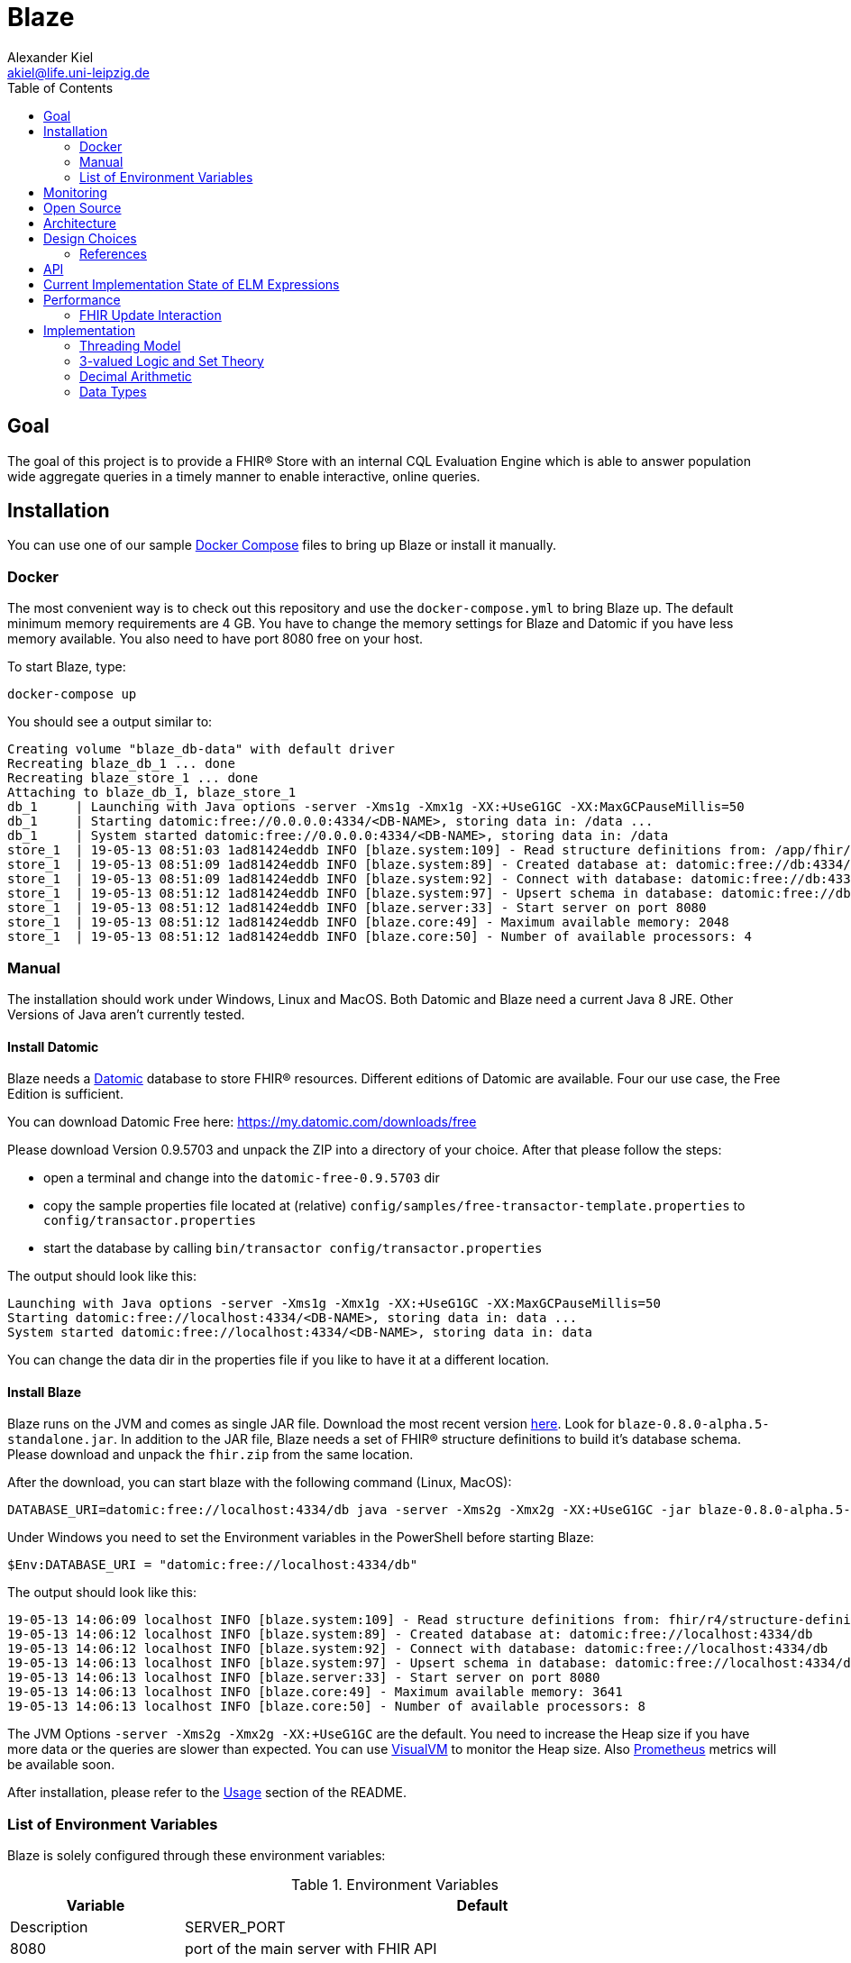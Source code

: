 = Blaze
Alexander Kiel <akiel@life.uni-leipzig.de>
:toc: left
:source-highlighter: coderay

== Goal

The goal of this project is to provide a FHIR® Store with an internal CQL Evaluation Engine which is able to answer population wide aggregate queries in a timely manner to enable interactive, online queries.

== Installation

You can use one of our sample https://docs.docker.com/compose/[Docker Compose] files to bring up Blaze or install it manually.

=== Docker

The most convenient way is to check out this repository and use the `docker-compose.yml` to bring Blaze up. The default minimum memory requirements are 4 GB. You have to change the memory settings for Blaze and Datomic if you have less memory available. You also need to have port 8080 free on your host.

To start Blaze, type:

```bash
docker-compose up
```

You should see a output similar to:

```
Creating volume "blaze_db-data" with default driver
Recreating blaze_db_1 ... done
Recreating blaze_store_1 ... done
Attaching to blaze_db_1, blaze_store_1
db_1     | Launching with Java options -server -Xms1g -Xmx1g -XX:+UseG1GC -XX:MaxGCPauseMillis=50
db_1     | Starting datomic:free://0.0.0.0:4334/<DB-NAME>, storing data in: /data ...
db_1     | System started datomic:free://0.0.0.0:4334/<DB-NAME>, storing data in: /data
store_1  | 19-05-13 08:51:03 1ad81424eddb INFO [blaze.system:109] - Read structure definitions from: /app/fhir/r4/structure-definitions resulting in: Address, UsageContext, Annotation, Age, Attachment, Period, ContactDetail, DataRequirement, CodeableConcept, Organization, Encounter, CodeSystem, TriggerDefinition, Count, Specimen, Bundle, Expression, Coding, Dosage, Patient, Range, ContactPoint, Signature, RelatedArtifact, Timing, Meta, Quantity, Distance, HumanName, DeviceMetric, Duration, Money, SampledData, Ratio, Resource, Condition, Extension, ParameterDefinition, ServiceRequest, Device, Reference, Identifier, Narrative, Observation, Contributor
store_1  | 19-05-13 08:51:09 1ad81424eddb INFO [blaze.system:89] - Created database at: datomic:free://db:4334/dev?password=datomic
store_1  | 19-05-13 08:51:09 1ad81424eddb INFO [blaze.system:92] - Connect with database: datomic:free://db:4334/dev?password=datomic
store_1  | 19-05-13 08:51:12 1ad81424eddb INFO [blaze.system:97] - Upsert schema in database: datomic:free://db:4334/dev?password=datomic creating 10194 new facts
store_1  | 19-05-13 08:51:12 1ad81424eddb INFO [blaze.server:33] - Start server on port 8080
store_1  | 19-05-13 08:51:12 1ad81424eddb INFO [blaze.core:49] - Maximum available memory: 2048
store_1  | 19-05-13 08:51:12 1ad81424eddb INFO [blaze.core:50] - Number of available processors: 4
```

=== Manual

The installation should work under Windows, Linux and MacOS. Both Datomic and Blaze need a current Java 8 JRE. Other Versions of Java aren't currently tested.

==== Install Datomic

Blaze needs a https://www.datomic.com[Datomic] database to store FHIR® resources. Different editions of Datomic are available. Four our use case, the Free Edition is sufficient.

You can download Datomic Free here: https://my.datomic.com/downloads/free

Please download Version 0.9.5703 and unpack the ZIP into a directory of your choice. After that please follow the steps:

* open a terminal and change into the `datomic-free-0.9.5703` dir
* copy the sample properties file located at (relative) `config/samples/free-transactor-template.properties` to `config/transactor.properties`
* start the database by calling `bin/transactor config/transactor.properties`

The output should look like this:

```
Launching with Java options -server -Xms1g -Xmx1g -XX:+UseG1GC -XX:MaxGCPauseMillis=50
Starting datomic:free://localhost:4334/<DB-NAME>, storing data in: data ...
System started datomic:free://localhost:4334/<DB-NAME>, storing data in: data
```

You can change the data dir in the properties file if you like to have it at a different location.

==== Install Blaze

Blaze runs on the JVM and comes as single JAR file.
Download the most recent version https://github.com/life-research/blaze/releases/tag/v0.8.0-alpha.5[here].
Look for `blaze-0.8.0-alpha.5-standalone.jar`.
In addition to the JAR file, Blaze needs a set of FHIR® structure definitions to build it's database schema.
Please download and unpack the `fhir.zip` from the same location.

After the download, you can start blaze with the following command (Linux, MacOS):

```
DATABASE_URI=datomic:free://localhost:4334/db java -server -Xms2g -Xmx2g -XX:+UseG1GC -jar blaze-0.8.0-alpha.5-standalone.jar
```

Under Windows you need to set the Environment variables in the PowerShell before starting Blaze:

```
$Env:DATABASE_URI = "datomic:free://localhost:4334/db"
```

The output should look like this:

```
19-05-13 14:06:09 localhost INFO [blaze.system:109] - Read structure definitions from: fhir/r4/structure-definitions resulting in: Address, UsageContext, Annotation, Age, Attachment, Period, ContactDetail, DataRequirement, CodeableConcept, Organization, Encounter, CodeSystem, TriggerDefinition, Count, Specimen, Bundle, Expression, Coding, Dosage, Patient, Range, ContactPoint, Signature, RelatedArtifact, Timing, Meta, Quantity, Distance, HumanName, DeviceMetric, Duration, Money, SampledData, Ratio, Resource, Condition, Extension, ParameterDefinition, ServiceRequest, Device, Reference, Identifier, Narrative, Observation, Contributor
19-05-13 14:06:12 localhost INFO [blaze.system:89] - Created database at: datomic:free://localhost:4334/db
19-05-13 14:06:12 localhost INFO [blaze.system:92] - Connect with database: datomic:free://localhost:4334/db
19-05-13 14:06:13 localhost INFO [blaze.system:97] - Upsert schema in database: datomic:free://localhost:4334/db creating 10194 new facts
19-05-13 14:06:13 localhost INFO [blaze.server:33] - Start server on port 8080
19-05-13 14:06:13 localhost INFO [blaze.core:49] - Maximum available memory: 3641
19-05-13 14:06:13 localhost INFO [blaze.core:50] - Number of available processors: 8
```

The JVM Options `-server -Xms2g -Xmx2g -XX:+UseG1GC` are the default. You need to increase the Heap size if you have more data or the queries are slower than expected. You can use https://visualvm.github.io[VisualVM] to monitor the Heap size. Also https://prometheus.io[Prometheus] metrics will be available soon.

After installation, please refer to the https://github.com/life-research/blaze#usage[Usage] section of the README.

=== List of Environment Variables

Blaze is solely configured through these environment variables:

.Environment Variables
[cols="1,4", options="header,footer"]
|===
| Variable | Default | Description
| SERVER_PORT | 8080 | port of the main server with FHIR API
| METRICS_SERVER_PORT | 8081 | port of the metrics server
| LOG_LEVEL | info | one of trace, debug, info, warn, error
|===

== Monitoring

Blaze provides a https://prometheus.io[Prometheus] monitoring endpoint with various metrics. The endpoint lives on a different port `METRICS_SERVER_PORT` (defaults to 8081) because it should not be exposed to the outside like the normal FHIR API. The best way to explore the available metrics is to simply fetch it and read through the help texts.

== Open Source

Blaze is licenced under the Eclipse Public License and can be found on https://github.com/life-research/blaze[GitHub]. Please use the https://github.com/life-research/blaze/issues[Issue Tracker] if you have questions, feature requests or found a bug.

== Architecture

.Process-Level Architecture
[ditaa]
----
           +---------+  +---------+     +---------+
Logic Tier | Store 1 |  | Store 2 | ... | Store n |
           +------+--+  +------+--+     +---+-----+
                  ^            ^            ^
                  |            |            |
                  v            v            v
              +---+------------+------------+---+
Data Tier     | Datomic Transactor Free Version |
              |   with integrated H2 storage    |
              +---------------------------------+
----

.Store Architecture
[ditaa]
----
+-------------------------------+
| +-------------+ +-----------+ |
| |  FHIR API   | |  CQL API  | |
| +------+------+ +-----+-----+ |
|        |              ^       |
|        v              |       |
| +------+------+ +-----+-----+ |
| | Transaction | | CQL Query | |
| | Processor   | | Engine    | |
| +--+--------+-+ +-----+-----+ |
|    ^        |         ^       |
|    |        v         |       |
| +--+---+  +-+---------+-----+ |
| | FHIR |  |  Datomic Peer   | |
| | Prof.|  |  Library        | |
| +------+  +-----------------+ |
+-------------------------------+
----

.CQL Query Engine
[ditaa]
----
+-----------------------+
| CQL to ELM Translator |
+-----------------------+
| ELM to Expr Compiler  |
+-----------------------+
| Expr Evaluator        |
+-----------------------+
----

== Design Choices

=== References

One of the main goals of Blaze is to facilitate fast queries over a graph of resources. Performing such queries requires that all resources are available locally inside the database of Blaze. Besides that, referential integrity is important in order to allow for http://hl7.org/fhir/storage.html#joins[joins] and be able to walk the graph. For that reason, Blaze only allows https://www.hl7.org/fhir/codesystem-reference-handling-policy.html#reference-handling-policy-local[local] references and https://www.hl7.org/fhir/codesystem-reference-handling-policy.html#reference-handling-policy-enforced[enforces] referential integrity.

Currently, references have to be also https://www.hl7.org/fhir/codesystem-reference-handling-policy.html#reference-handling-policy-literal[literal] to ease implementation. This could change in the future.

== API

TODO

== Current Implementation State of ELM Expressions

The following table gives an overview of the current state of implementation of Expression Logical Model (ELM) expressions. In the state column, ✓ mean fully implemented, ! partly implemented (see notes) and ✗ not implemented jet.

.ELM Implementation State
[cols="2,3,1,4", options="header,footer"]
|===
| Group | Expression | State | Notes

1.1+<| 1. Simple Values
| 1.1. Literal | ! | only `Boolean`, `Integer`, `Decimal`, `String`

1.3+<|2. Structured Values
| 2.1. Tuple | ✗ |
| 2.2. Instance | ✗ |
| 2.3. Property | ! | no full FHIRPath

1.12+<|3. Clinical Values
| 3.1. Code | ✗ |
| 3.2. CodeDef | ✗ |
| 3.3. CodeRef | ! | only inside same library
| 3.4. CodeSystemDef | ✗ |
| 3.5. CodeSystemRef | ! | only inside same library
| 3.6. Concept | ✗ |
| 3.7. ConceptDef | ✗ |
| 3.8. ConceptRef | ✗ |
| 3.9. Quantity | ! | no unit
| 3.10. Ratio | ✗ |
| 3.11. ValueSetDef | ✗ |
| 3.12. ValueSetRef | ✗ |

1.6+<|4. Type Specifiers
| 4.1. TypeSpecifier | ✗ |
| 4.2. NamedTypeSpecifier | ✗ |
| 4.3. IntervalTypeSpecifier | ✗ |
| 4.4. ListTypeSpecifier | ✗ |
| 4.5. TupleTypeSpecifier | ✗ |
| 4.6. ChoiceTypeSpecifier | ✗ |

1.3+<|5. Libraries
| 5.1. Library | ✗ |
| 5.2. IncludeDef | ✗ |
| 5.3. VersionedIdentifier | ✗ |

1.1+<|6. Data Model
| 6.1. UsingDef | ✗ |

1.2+<|7. Parameters
| 7.1. ParameterDef | ✗ |
| 7.2. ParameterRef | ✗ |

1.7+<|8. Expressions
| 8.1. Expression | ✓ |
| 8.2. OperatorExpression | ✓ |
| 8.3. UnaryExpression | ✓ |
| 8.4. BinaryExpression | ✓ |
| 8.5. TernaryExpression | ✓ |
| 8.6. NaryExpression | ✓ |
| 8.7. AggregateExpression | ✓ |

1.4+<|9. Reusing Logic
| 9.1. ExpressionDef | ✓ |
| 9.2. ExpressionRef | ! | only inside same library
| 9.3. FunctionDef | ✗ |
| 9.4. FunctionRef | ! | hard coded implementation of `ToQuantity` and `ToDateTime`

1.13+<|10. Queries
| 10.1. Query | ✓ |
| 10.2. AliasedQuerySource | ! | only single source
| 10.3. AliasRef | ✓ |
| 10.4. ByColumn | ✗ |
| 10.5. ByDirection | ✗ |
| 10.6. ByExpression | ✗ |
| 10.7. LetClause | ✗ |
| 10.8. QueryLetRef | ✗ |
| 10.9. RelationshipClause | ✓ |
| 10.10. ReturnClause | ! | always distinct
| 10.11. SortClause | ✗ |
| 10.12. With | ! | only equiv version
| 10.13. Without | ✗ |

1.1+<|11. External Data
| 11.1. Retrieve | ! | no date ranges

1.7+<|12. Comparison Operators
| 12.1. Equal | ✓ |
| 12.2. Equivalent | ✗ |
| 12.3. Greater | ✓ |
| 12.4. GreaterOrEqual | ✓ |
| 12.5. Less | ✓ |
| 12.6. LessOrEqual | ✓ |
| 12.7. NotEqual | ✓ |

1.5+<|13. Logical Operators
| 13.1. And | ✓ |
| 13.2. Implies | ✓ |
| 13.3. Not | ✓ |
| 13.4. Or | ✓ |
| 13.5. Xor | ✓ |

1.5+<|14. Nullological Operators
| 14.1. Null | ✓ |
| 14.2. Coalesce | ✓ |
| 14.3. IsFalse | ✓ |
| 14.4. IsNull | ✓ |
| 14.5. IsTrue | ✓ |

1.2+<|15. Conditional Operators
| 15.1. Case | ✓ |
| 15.2. If | ✓ |

1.20+<|16. Arithmetic Operators
| 16.1. Abs | ✓ |
| 16.2. Add | ✓ |
| 16.3. Ceiling | ✓ |
| 16.4. Divide | ✓ |
| 16.5. Exp | ✓ |
| 16.6. Floor | ✓ |
| 16.7. Log | ✓ |
| 16.8. Ln | ✓ |
| 16.9. MaxValue | ✓ |
| 16.10. MinValue | ✓ |
| 16.11. Modulo | ✓ |
| 16.12. Multiply | ✓ |
| 16.13. Negate | ✓ |
| 16.14. Power | ✓ |
| 16.15. Predecessor | ✓ |
| 16.16. Round | ✓ |
| 16.17. Subtract | ✓ |
| 16.18. Successor | ✓ |
| 16.19. Truncate | ✓ |
| 16.20. TruncatedDivide | ✓ |

1.18+<|17. String Operators
| 17.1. Combine | ✓ |
| 17.2. Concatenate | ✓ |
| 17.3. EndsWith | ✓ |
| 17.4. Equal | ✓ |
| 17.5. Equivalent | ✗ |
| 17.6. Indexer | ✓ |
| 17.7. LastPositionOf | ✓ |
| 17.8. Length | ✓ |
| 17.9. Lower | ✓ |
| 17.10. Matches | ✓ |
| 17.11. Not Equal | ✓ |
| 17.12. PositionOf | ✓ |
| 17.13. ReplaceMatches | ✓ |
| 17.14. Split | ✓ |
| 17.15. SplitOnMatches | ✗ |
| 17.16. StartsWith | ✓ |
| 17.17. Substring | ✓ |
| 17.18. Upper | ✓ |

1.22+<|18. Date and Time Operators
| 18.1. Add | ✓ |
| 18.2. After | ✓ |
| 18.3. Before | ✓ |
| 18.4. Equal | ✓ |
| 18.5. Equivalent | ✓ |
| 18.6. Date | ✓ |
| 18.7. DateFrom | ✓ |
| 18.8. DateTime | ✓ |
| 18.9. DateTimeComponentFrom | ✓ |
| 18.10. DifferenceBetween | ! | same as DurationBetween
| 18.11. DurationBetween | ✓ |
| 18.12. Not Equal | ✓ |
| 18.13. Now | ✓ |
| 18.14. SameAs | ✓ |
| 18.15. SameOrBefore | ✓ |
| 18.16. SameOrAfter | ✓ |
| 18.17. Subtract | ✓ |
| 18.18. Time | ✓ |
| 18.19. TimeFrom | ✓ |
| 18.20. TimezoneOffsetFrom | ✓ |
| 18.21. TimeOfDay | ✓ |
| 18.22. Today | ✓ |

1.31+<|19. Interval Operators
| 19.1. Interval | ✓ |
| 19.2. After | ✓ |
| 19.3. Before | ✓ |
| 19.4. Collapse | ✓ |
| 19.5. Contains | ✓ |
| 19.6. End | ✓ |
| 19.7. Ends | ✓ |
| 19.8. Equal | ✓ |
| 19.9. Equivalent | ✓ |
| 19.10. Except | ✓ |
| 19.11. Expand | ✗ |
| 19.12. In | ✓ |
| 19.13. Includes | ✓ |
| 19.14. IncludedIn | ✓ |
| 19.15. Intersect | ✓ |
| 19.16. Meets | ✓ |
| 19.17. MeetsBefore | ✓ |
| 19.18. MeetsAfter | ✓ |
| 19.19. Not Equal | ✓ |
| 19.20. Overlaps | ✓ |
| 19.21. OverlapsBefore | ✓ |
| 19.22. OverlapsAfter | ✓ |
| 19.23. PointFrom | ✓ |
| 19.24. ProperContains | ✓ |
| 19.25. ProperIn | ✓ |
| 19.26. ProperIncludes | ✓ |
| 19.27. ProperIncludedIn | ✓ |
| 19.28. Start | ✓ |
| 19.29. Starts | ✓ |
| 19.31. Union | ✓ |
| 19.31. Width | ✓ |

1.29+<|20. List Operators
| 20.1. List | ✓ |
| 20.2. Contains | ✓ |
| 20.3. Current | ✓ |
| 20.4. Distinct | ✓ |
| 20.5. Equal | ✓ |
| 20.6. Equivalent | ✓ |
| 20.7. Except | ✓ |
| 20.8. Exists | ✓ |
| 20.9. Filter | ✓ |
| 20.10. First | ✓ |
| 20.11. Flatten | ✓ |
| 20.12. ForEach | ✓ |
| 20.13. In | ✓ |
| 20.14. Includes | ✓ |
| 20.15. IncludedIn | ✓ |
| 20.16. IndexOf | ✓ |
| 20.17. Intersect | ✓ |
| 20.18. Last | ✓ |
| 20.19. Not Equal | ✓ |
| 20.20. ProperContains | ✓ |
| 20.21. ProperIn | ✓ |
| 20.22. ProperIncludes | ✓ |
| 20.23. ProperIncludedIn | ✓ |
| 20.24. Repeat | ✗ |
| 20.25. SingletonFrom | ✓ |
| 20.26. Slice | ✓ |
| 20.27. Sort | ✓ |
| 20.28. Times | ✗ |
| 20.29. Union | ✓ |

1.15+<|21. Aggregate Operators
| 21.1. AllTrue | ! | no path
| 21.2. AnyTrue | ! | no path
| 21.3. Avg | ! | no path
| 21.4. Count | ! | no path
| 21.5. GeometricMean | ! | no path
| 21.6. Product | ! | no path
| 21.7. Max | ! | no path
| 21.8. Median | ! | no path
| 21.9. Min | ! | no path
| 21.10. Mode | ! | no path
| 21.11. PopulationVariance | ! | no path
| 21.12. PopulationStdDev | ! | no path
| 21.13. Sum | ! | no path
| 21.14. StdDev | ! | no path
| 21.15. Variance | ! | no path

1.29+<|22. Type Operators
| 22.1. As | ! | no strictness
| 22.2. CanConvert | ✗ |
| 22.3. CanConvertQuantity | ✗ |
| 22.4. Children | ✗ |
| 22.5. Convert | ✗ |
| 22.6. ConvertQuantity | ✗ |
| 22.7. ConvertsToBoolean | ✗ |
| 22.8. ConvertsToDate | ✗ |
| 22.9. ConvertsToDateTime | ✗ |
| 22.10. ConvertsToDecimal | ✗ |
| 22.11. ConvertsToInteger | ✗ |
| 22.12. ConvertsToQuantity | ✗ |
| 22.13. ConvertsToRatio | ✗ |
| 22.14. ConvertsToString | ✗ |
| 22.15. ConvertsToTime | ✗ |
| 22.16. Descendents | ✗ |
| 22.17. Is | ✗ |
| 22.18. ToBoolean | ✗ |
| 22.19. ToChars | ✗ |
| 22.20. ToConcept | ✗ |
| 22.21. ToDate | ✗ |
| 22.22. ToDateTime | ! |
| 22.23. ToDecimal | ✓ |
| 22.24. ToInteger | ✓ |
| 22.25. ToList | ✓ |
| 22.26. ToQuantity | ✗ |
| 22.27. ToRatio | ✗ |
| 22.28. ToString | ✓ |
| 22.29. ToTime | ✗ |

1.11+<|23. Clinical Operators
| 23.1. AnyInCodeSystem | ✗ |
| 23.2. AnyInValueSet | ✗ |
| 23.3. CalculateAge | ✓ |
| 23.4. CalculateAgeAt | ✓ |
| 23.5. Equal | ✓ |
| 23.6. Equivalent | ✗ |
| 23.7. InCodeSystem | ✗ |
| 23.8. InValueSet | ✗ |
| 23.9. Not Equal | ✓ |
| 23.10. SubsumedBy | ✗ |
| 23.11. Subsumes | ✗ |

1.1+<|24. Errors and Messages
| 24.1. Message | ✗ |

| | 2+<| ✓ = 151, ! = 29, ✗ = 70, 66 % finished
|===

== Performance

=== FHIR Update Interaction

We use the following resources in single update interactions.

.Patient
[source,json]
----
{
  "resourceType": "Patient",
  "id": "0",
  "gender": "male",
  "birthDate": "1994-01-10"
}
----

.Condition
[source,json]
----
{
  "resourceType" : "Condition",
  "id" : "0-0",
  "subject" : {
    "reference" : "Patient/0"
  },
  "code" : {
    "coding" : [ {
      "system" : "http://hl7.org/fhir/sid/icd-10",
      "version" : "2016",
      "code" : "C70"
    } ]
  },
  "onsetDateTime" : "2006-08-09"
}
----

.Observation
[source,json]
----
{
  "resourceType" : "Observation",
  "id" : "0-0-body-weight",
  "status" : "final",
  "subject" : {
    "reference" : "Patient/0"
  },
  "code" : {
    "coding" : [ {
      "system" : "http://loinc.org",
      "code" : "29463-7"
    } ]
  },
  "valueQuantity" : {
    "value" : 103.2,
    "unit" : "kg"
  },
  "effectiveDateTime" : "2006-08-09"
}
----

.Specimen
[source,json]
----
{
  "resourceType" : "Specimen",
  "id" : "0",
  "subject" : {
    "reference" : "Patient/0"
  },
  "type" : {
    "coding" : [ {
      "system" : "http://germanbiobanknode.de/fhir/code-systems/sample-liquid",
      "code" : "serum"
    } ]
  },
  "collection" : {
    "collectedDateTime" : "2006-08-09"
  }
}
----

Results of performance tests using https://github.com/tsenart/vegeta[vegeta] running for 30 s each.

Blaze was started with `-server -Xms2g -Xmx2g -XX:+UseG1GC` and Datomic v0.9.5703 with `-server -Xms1g -Xmx1g -XX:+UseG1GC -XX:MaxGCPauseMillis=50` both running JRE 1.8.0_212.

.Results
[cols="1,1,1,1,1,1", options="header,footer"]
|===
| Resource Type | Rate | Mean | Median | Q-95 | Q-99
| Patient | 600 | 10 ms | 5.6 ms | 27 ms | 110 ms
| Condition | 600 | 18 ms | 6.9 ms | 58 ms | 250 ms
| Observation | 600 | 22 ms | 8.4 ms | 85 ms | 300 ms
| Specimen | 600 | 28 ms | 8.1 ms | 91 ms | 480 ms
|===

The results show that Blaze is able to handle 600 updates per second with a 99% quantile of response times of less than half a second.

== Implementation

=== Threading Model

Blaze uses the https://aleph.io/aleph/http.html[Aleph HTTP server] which is able to process requests asynchronously. Aleph doesn't need one thread per request processing. Instead it uses a low number of threads to handle I/O for multiple requests buffering HTTP headers and bodies. Once a request is fully received, a worker thread is used to calculate the response. In case the response calculation needs to perform I/O itself, like connecting to the Datomic transactor for writes, it uses https://aleph.io/manifold/deferreds.html[Manifold Deferreds] to do that asynchronously as well. Doing so makes all other request processing CPU bound. For that reason Blaze uses a single https://docs.oracle.com/javase/8/docs/api/java/util/concurrent/Executors.html#newWorkStealingPool--[work-stealing thread pool] with the parallelism level set to the number of available cores for all it's request processing.

For transactions, Blaze has to do I/O. The transaction data is send to the Datomic transactor and Blaze has to wait for the answer. In order to maximize the throughput of the transactor, Blaze uses a parallelism level of 20 while sending data to it. Again a work-stealing thread pool is used to achieve and maintain that parallelism level.

Currently the queues in front of both thread pools are unbounded. Future work should focus on ways to introduce timeouts or bounded queues.

=== 3-valued Logic and Set Theory

CQL seems to use a Kleene K3 logic which is also used in SQL.

https://en.wikipedia.org/wiki/Three-valued_logic#SQL
http://www.cse.unsw.edu.au/~meyden/research/indef-review.ps

=== Decimal Arithmetic

http://speleotrove.com/decimal/


=== Data Types

.Mapping of FHIR Primitive Types to Datomic Data Types
[cols="1,1,1", options="header,footer"]
|===
| FHIR Type | Datomic Type | Byte Codes
| boolean | boolean |
| integer | long |
| string | string |
| decimal | bytes | 6, 7, 8, 9, 10
| uri | string |
| url | string |
| canonical | string |
| base64Binary | bytes |
| instant | instant |
| date | bytes | 0, 1, 2
| dateTime | bytes | 0, 1, 2, 4, 5
| time | bytes | 3
| code | string |
| oid | string |
| id | string |
| markdown | string |
| unsignedInt | long |
| positiveInt | long |
| uuid | uuid |
|===

.Mapping of FHIR Complex Types to Datomic Data Types
[cols="1,1,1,3", options="header,footer"]
|===
| FHIR Type | Datomic Type | Byte Codes | Comment
| Quantity | bytes | 12 | only value followed by unit
|===
